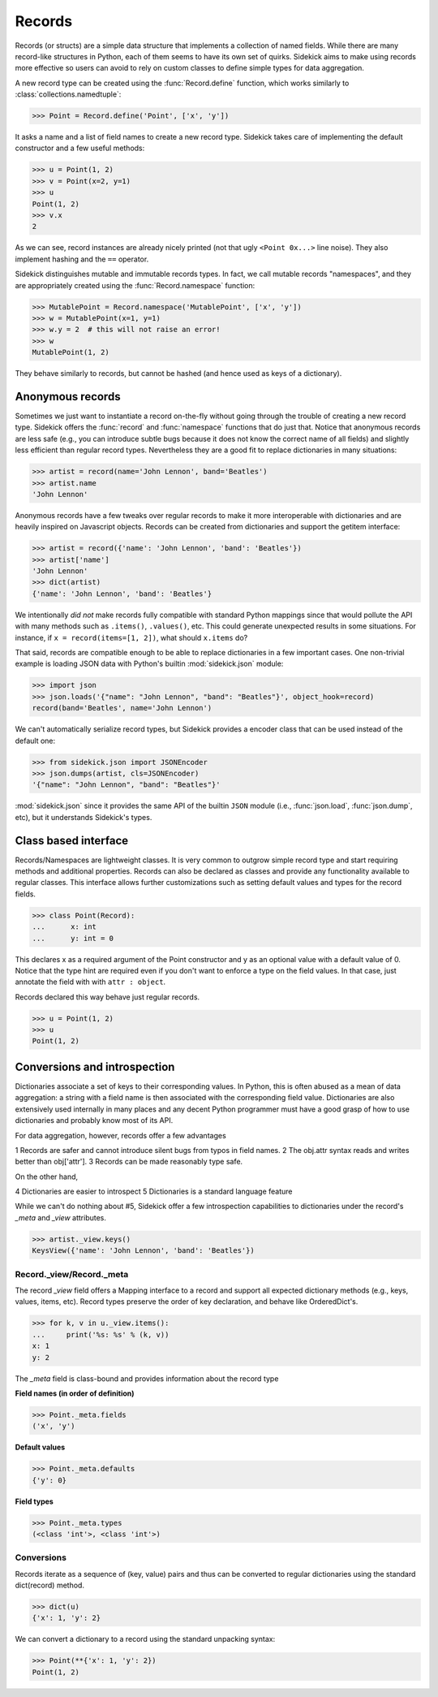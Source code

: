 =======
Records
=======

.. module:: sidekick

.. invisible-code-block:: python

    from sidekick import Record, Namespace, record, namespace
    import sidekick as sk

Records (or structs) are a simple data structure that implements a collection of
named fields. While there are many record-like structures in Python, each of them
seems to have its own set of quirks. Sidekick aims to make using records more
effective so users can avoid to rely on custom classes to define simple types for
data aggregation.

A new record type can be created using the :func:`Record.define`
function, which works similarly to :class:`collections.namedtuple`:

>>> Point = Record.define('Point', ['x', 'y'])

It asks a name and a list of field names to create a new record type.
Sidekick takes care of implementing the default constructor and a few useful
methods:

>>> u = Point(1, 2)
>>> v = Point(x=2, y=1)
>>> u
Point(1, 2)
>>> v.x
2

As we can see, record instances are already nicely printed (not that ugly
``<Point 0x...>`` line noise). They also implement hashing and the ``==``
operator.

Sidekick distinguishes mutable and immutable records types. In fact, we call
mutable records "namespaces", and they are appropriately created using
the :func:`Record.namespace` function:

>>> MutablePoint = Record.namespace('MutablePoint', ['x', 'y'])
>>> w = MutablePoint(x=1, y=1)
>>> w.y = 2  # this will not raise an error!
>>> w
MutablePoint(1, 2)

They behave similarly to records, but cannot be hashed (and hence used as keys
of a dictionary).


Anonymous records
=================

Sometimes we just want to instantiate a record on-the-fly without going
through the trouble of creating a new record type. Sidekick offers
the :func:`record` and :func:`namespace` functions that do
just that. Notice that anonymous records are less safe (e.g., you can introduce
subtle bugs because it does not know the correct name of all fields) and slightly
less efficient than regular record types. Nevertheless they are a good fit to
replace dictionaries in many situations:

>>> artist = record(name='John Lennon', band='Beatles')
>>> artist.name
'John Lennon'

Anonymous records have a few tweaks over regular records to make it more
interoperable with dictionaries and are heavily inspired on Javascript objects.
Records can be created from dictionaries and support the getitem interface:

>>> artist = record({'name': 'John Lennon', 'band': 'Beatles'})
>>> artist['name']
'John Lennon'
>>> dict(artist)
{'name': 'John Lennon', 'band': 'Beatles'}

We intentionally *did not* make records fully compatible with standard Python
mappings since that would pollute the API with many methods such as
``.items()``, ``.values()``, etc. This could generate unexpected results in some
situations. For instance, if ``x = record(items=[1, 2])``, what should
``x.items`` do?

That said, records are compatible enough to be able to replace dictionaries in
a few important cases. One non-trivial example is loading JSON data with Python's
builtin :mod:`sidekick.json` module:

>>> import json
>>> json.loads('{"name": "John Lennon", "band": "Beatles"}', object_hook=record)
record(band='Beatles', name='John Lennon')

We can't automatically serialize record types, but Sidekick provides a encoder
class that can be used instead of the default one:

>>> from sidekick.json import JSONEncoder
>>> json.dumps(artist, cls=JSONEncoder)
'{"name": "John Lennon", "band": "Beatles"}'

:mod:`sidekick.json` since it provides the same API of the builtin ``JSON``
module (i.e., :func:`json.load`, :func:`json.dump`, etc), but it understands
Sidekick's types.


Class based interface
=====================

Records/Namespaces are lightweight classes. It is very common to outgrow simple
record type and start requiring methods and additional properties. Records can
also be declared as classes and provide any functionality available to regular
classes. This interface allows further customizations such as setting default
values and types for the record fields.

>>> class Point(Record):
...      x: int
...      y: int = 0

This declares x as a required argument of the Point constructor and y as an
optional value with a default value of 0. Notice that the type hint are required
even if you don't want to enforce a type on the field values. In that case,
just annotate the field with with ``attr : object``.

Records declared this way behave just regular records.

>>> u = Point(1, 2)
>>> u
Point(1, 2)


Conversions and introspection
=============================

Dictionaries associate a set of keys to their corresponding values. In Python,
this is often abused as a mean of data aggregation: a string with a field name
is then associated with the corresponding field value. Dictionaries are
also extensively used internally in many places and any decent
Python programmer must have a good grasp of how to use
dictionaries and probably know most of its API.

For data aggregation, however, records offer a few advantages

1 Records are safer and cannot introduce silent bugs from typos in field names.
2 The obj.attr syntax reads and writes better than obj['attr'].
3 Records can be made reasonably type safe.

On the other hand,

4 Dictionaries are easier to introspect
5 Dictionaries is a standard language feature

While we can't do nothing about #5, Sidekick offer a few introspection
capabilities to dictionaries under the record's `_meta` and `_view` attributes.

>>> artist._view.keys()
KeysView({'name': 'John Lennon', 'band': 'Beatles'})


Record._view/Record._meta
-------------------------

The record `_view` field offers a Mapping interface to a record and support
all expected dictionary methods (e.g., keys, values, items, etc). Record types
preserve the order of key declaration, and behave like OrderedDict's.

>>> for k, v in u._view.items():
...     print('%s: %s' % (k, v))
x: 1
y: 2

The `_meta` field is class-bound and provides information about the record type

**Field names (in order of definition)**

>>> Point._meta.fields
('x', 'y')

**Default values**

>>> Point._meta.defaults
{'y': 0}

**Field types**

>>> Point._meta.types
(<class 'int'>, <class 'int'>)


Conversions
-----------

Records iterate as a sequence of (key, value) pairs and thus can be
converted to regular dictionaries using the standard dict(record) method.

>>> dict(u)
{'x': 1, 'y': 2}

We can convert a dictionary to a record using the standard unpacking syntax:

>>> Point(**{'x': 1, 'y': 2})
Point(1, 2)
